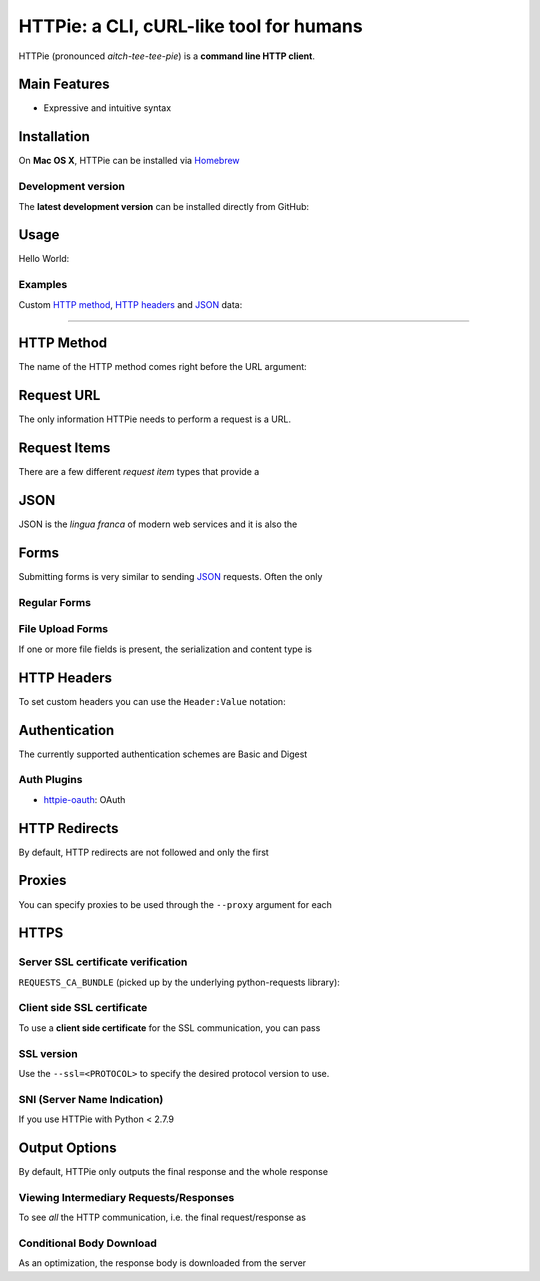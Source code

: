 ****************************************
HTTPie: a CLI, cURL-like tool for humans
****************************************

HTTPie (pronounced *aitch-tee-tee-pie*) is a **command line HTTP client**.

=============
Main Features
=============

* Expressive and intuitive syntax

============
Installation
============

On **Mac OS X**, HTTPie can be installed via `Homebrew <http://brew.sh/>`_

-------------------
Development version
-------------------

The **latest development version** can be installed directly from GitHub:

=====
Usage
=====

Hello World:

--------
Examples
--------

Custom `HTTP method`_, `HTTP headers`_ and `JSON`_ data:

--------

===========
HTTP Method
===========

The name of the HTTP method comes right before the URL argument:

===========
Request URL
===========

The only information HTTPie needs to perform a request is a URL.

=============
Request Items
=============

There are a few different *request item* types that provide a

====
JSON
====

JSON is the *lingua franca* of modern web services and it is also the

=====
Forms
=====

Submitting forms is very similar to sending `JSON`_ requests. Often the only

-------------
Regular Forms
-------------

.. code-block:: bash

-----------------
File Upload Forms
-----------------

If one or more file fields is present, the serialization and content type is

============
HTTP Headers
============

To set custom headers you can use the ``Header:Value`` notation:

==============
Authentication
==============

The currently supported authentication schemes are Basic and Digest

------------
Auth Plugins
------------

* `httpie-oauth <https://github.com/jkbrzt/httpie-oauth>`_: OAuth

==============
HTTP Redirects
==============

By default, HTTP redirects are not followed and only the first

=======
Proxies
=======

You can specify proxies to be used through the ``--proxy`` argument for each

=====
HTTPS
=====

-----------------------------------
Server SSL certificate verification
-----------------------------------

``REQUESTS_CA_BUNDLE`` (picked up by the underlying python-requests library):

---------------------------
Client side SSL certificate
---------------------------
To use a **client side certificate** for the SSL communication, you can pass

-----------
SSL version
-----------

Use the ``--ssl=<PROTOCOL>`` to specify the desired protocol version to use.

----------------------------
SNI (Server Name Indication)
----------------------------

If you use HTTPie with Python < 2.7.9

==============
Output Options
==============

By default, HTTPie only outputs the final response and the whole response

---------------------------------------
Viewing Intermediary Requests/Responses
---------------------------------------

To see *all* the HTTP communication, i.e. the final request/response as

-------------------------
Conditional Body Download
-------------------------

As an optimization, the response body is downloaded from the server
